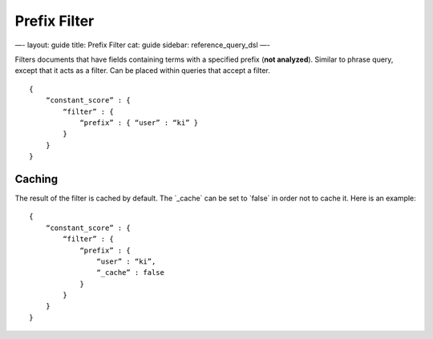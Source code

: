 
===============
 Prefix Filter 
===============




—-
layout: guide
title: Prefix Filter
cat: guide
sidebar: reference\_query\_dsl
—-

Filters documents that have fields containing terms with a specified
prefix (**not analyzed**). Similar to phrase query, except that it acts
as a filter. Can be placed within queries that accept a filter.

::

    {
        “constant_score” : {
            “filter” : {
                “prefix” : { “user” : “ki” }
            }
        }
    }

Caching
=======

The result of the filter is cached by default. The \`\_cache\` can be
set to \`false\` in order not to cache it. Here is an example:

::

    {
        “constant_score” : {
            “filter” : {
                “prefix” : { 
                    “user” : “ki”,
                    “_cache” : false
                }
            }
        }
    }




